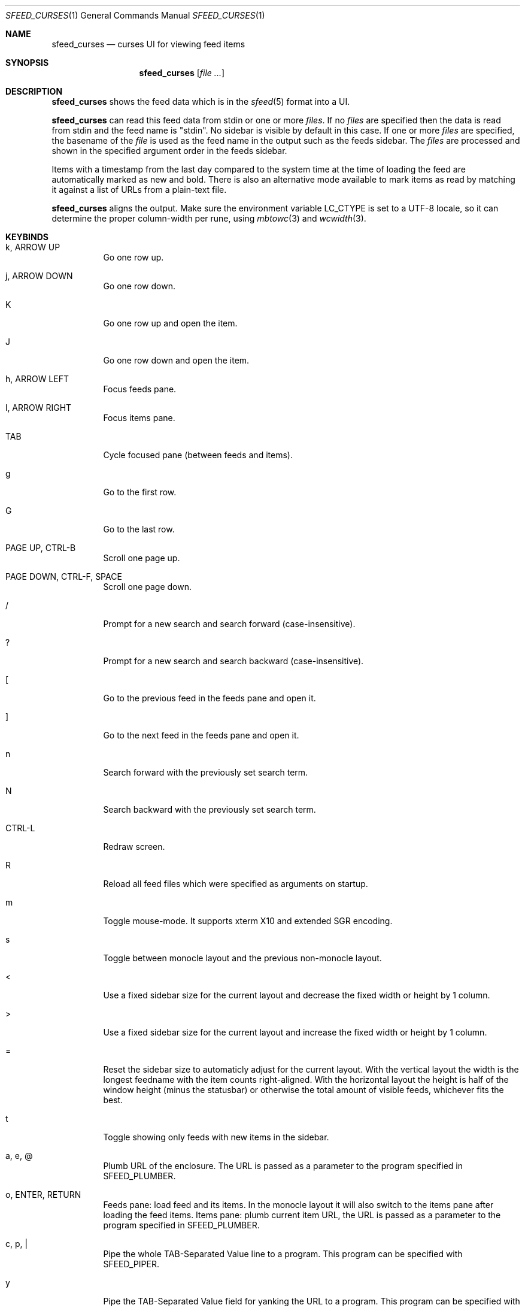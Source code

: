.Dd July 24, 2021
.Dt SFEED_CURSES 1
.Os
.Sh NAME
.Nm sfeed_curses
.Nd curses UI for viewing feed items
.Sh SYNOPSIS
.Nm
.Op Ar
.Sh DESCRIPTION
.Nm
shows the feed data which is in the
.Xr sfeed 5
format into a UI.
.Pp
.Nm
can read this feed data from stdin or one or more
.Ar files .
If no
.Ar files
are specified then the data is read from stdin and the feed name is "stdin".
No sidebar is visible by default in this case.
If one or more
.Ar files
are specified, the basename of the
.Ar file
is used as the feed name in the output such as the feeds sidebar.
The
.Ar files
are processed and shown in the specified argument order in the feeds sidebar.
.Pp
Items with a timestamp from the last day compared to the system time at the
time of loading the feed are automatically marked as new and bold.
There is also an alternative mode available to mark items as read by matching
it against a list of URLs from a plain-text file.
.Pp
.Nm
aligns the output.
Make sure the environment variable
.Ev LC_CTYPE
is set to a UTF-8 locale, so it can determine the proper column-width
per rune, using
.Xr mbtowc 3
and
.Xr wcwidth 3 .
.Sh KEYBINDS
.Bl -tag -width Ds
.It k, ARROW UP
Go one row up.
.It j, ARROW DOWN
Go one row down.
.It K
Go one row up and open the item.
.It J
Go one row down and open the item.
.It h, ARROW LEFT
Focus feeds pane.
.It l, ARROW RIGHT
Focus items pane.
.It TAB
Cycle focused pane (between feeds and items).
.It g
Go to the first row.
.It G
Go to the last row.
.It PAGE UP, CTRL-B
Scroll one page up.
.It PAGE DOWN, CTRL-F, SPACE
Scroll one page down.
.It /
Prompt for a new search and search forward (case-insensitive).
.It ?
Prompt for a new search and search backward (case-insensitive).
.It \&[
Go to the previous feed in the feeds pane and open it.
.It ]
Go to the next feed in the feeds pane and open it.
.It n
Search forward with the previously set search term.
.It N
Search backward with the previously set search term.
.It CTRL-L
Redraw screen.
.It R
Reload all feed files which were specified as arguments on startup.
.It m
Toggle mouse-mode.
It supports xterm X10 and extended SGR encoding.
.It s
Toggle between monocle layout and the previous non-monocle layout.
.It <
Use a fixed sidebar size for the current layout and decrease the fixed width or
height by 1 column.
.It >
Use a fixed sidebar size for the current layout and increase the fixed width or
height by 1 column.
.It =
Reset the sidebar size to automaticly adjust for the current layout.
With the vertical layout the width is the longest feedname with the item counts
right-aligned.
With the horizontal layout the height is half of the window height (minus the
statusbar) or otherwise the total amount of visible feeds, whichever fits the
best.
.It t
Toggle showing only feeds with new items in the sidebar.
.It a, e, @
Plumb URL of the enclosure.
The URL is passed as a parameter to the program specified in
.Ev SFEED_PLUMBER .
.It o, ENTER, RETURN
Feeds pane: load feed and its items.
In the monocle layout it will also switch to the items pane after loading the
feed items.
Items pane: plumb current item URL, the URL is passed as a parameter to
the program specified in
.Ev SFEED_PLUMBER .
.It c, p, |
Pipe the whole TAB-Separated Value line to a program.
This program can be specified with
.Ev SFEED_PIPER .
.It y
Pipe the TAB-Separated Value field for yanking the URL to a program.
This program can be specified with
.Ev SFEED_YANKER .
.It E
Pipe the TAB-Separated Value field for yanking the enclosure to a program.
This program can be specified with
.Ev SFEED_YANKER .
.It r
Mark item as read.
This will only work when
.Ev SFEED_URL_FILE
is set.
.It u
Mark item as unread.
This will only work when
.Ev SFEED_URL_FILE
is set.
.It f
Mark all items of the current loaded feed as read.
This will only work when
.Ev SFEED_URL_FILE
is set.
.It F
Mark all items of the current loaded feed as unread.
This will only work when
.Ev SFEED_URL_FILE
is set.
.It 1
Set the current layout to a vertical mode.
Showing a feeds sidebar to the left and the feed items to the right.
.It 2
Set the current layout to a horizontal mode.
Showing a feeds sidebar on the top and the feed items on the bottom.
.It 3
Set the current layout to a monocle mode.
Showing either a feeds or an feed items pane.
.It q, EOF
Quit
.El
.Sh MOUSE ACTIONS
When mouse-mode is enabled the below actions are available.
.Bl -tag -width Ds
.It LEFT-CLICK
Feeds pane: select and load the feed and its items.
In the monocle layout it will also switch to the items pane after loading the
feed items.
Items pane: select item, when already selected then plumb it.
.It RIGHT-CLICK
Feeds pane: select feed, but do not load it.
Items pane: pipe the item.
.It SCROLL UP
Scroll one page up.
.It SCROLL DOWN
Scroll one page down.
.It FORWARD
Switch to the items pane.
.It BACKWARD
Switch to the feeds pane.
.El
.Sh SIGNALS
.Bl -tag -width Ds
.It SIGHUP
Reload all feed files which were specified as arguments on startup.
.It SIGINT, SIGTERM
Quit
.It SIGWINCH
Resize the pane dimensions relative to the terminal size.
.El
.Sh ENVIRONMENT VARIABLES
.Bl -tag -width Ds
.It Ev SFEED_AUTOCMD
Read and process a sequence of keys as input commands from this environment
variable first, afterwards read from stdin as usual.
This can be useful to automate certain actions at the start.
.It Ev SFEED_PIPER
A program where the whole TAB-Separated Value line is piped to.
By default this is "sfeed_content".
.It Ev SFEED_PIPER_INTERACTIVE
Handle the program interactively in the same terminal or not.
If set to "1" then before execution it restores the terminal attributes and
.Nm
will wait until the program is finished.
If set to "0" then it will suppress stdout and stderr output.
By default this is set to "1".
.It Ev SFEED_PLUMBER
A program that received the link URL or enclosure URL as a parameter.
By default this is "xdg-open".
.It Ev SFEED_PLUMBER_INTERACTIVE
Handle the program interactively in the same terminal or not.
If set to "1" then before execution it restores the terminal attributes and
.Nm
will wait until the program is finished.
If set to "0" then it will suppress stdout and stderr output.
For example this option is useful to open a text-mode browser in the same
terminal.
By default this is set to "0".
.It Ev SFEED_YANKER
A program where the URL or enclosure field is piped to, to copy it to a
clipboard.
By default this is "xclip -r".
.It Ev SFEED_YANKER_INTERACTIVE
Handle the program interactively in the same terminal or not.
If set to "1" then before execution it restores the terminal attributes and
.Nm
will wait until the program is finished.
If set to "0" then it will suppress stdout and stderr output.
By default this is set to "0".
.It Ev SFEED_URL_FILE
If this variable is set then a different mode is used to mark items as read,
instead of checking the timestamp, which is the default.
The value specified is a plain-text file containing a list of read URLs, one
URL per line.
This URL is matched on the link field as specified in
.Xr sfeed 5 .
.It Ev SFEED_MARK_READ
A program to mark items as read if
.Ev SFEED_URL_FILE
is also set, if unset the default program used is "sfeed_markread read".
The marked items are piped to the program line by line.
If the feed item has a link then this line is the link, otherwise it is the ID.
The program is expected to merge items in a safe/transactional manner.
The program should return the exit status 0 on success or non-zero on failure.
.It Ev SFEED_MARK_UNREAD
A program to mark items as unread if
.Ev SFEED_URL_FILE
is also set, if unset the default program used is "sfeed_markread unread".
The unmarked items are piped to the program line by line.
If the feed item has a link then this line is the link, otherwise it is the ID.
The program is expected to merge items in a safe/transactional manner.
The program should return the exit status 0 on success or non-zero on failure.
.It Ev SFEED_LAZYLOAD
Lazyload items when reading the feed data from files.
This can reduce memory usage but increases latency when seeking items,
especially on slower disk drives.
It can also cause a race-condition issue if the feed data on disk is changed
while having the UI open and offsets for the lines are different.
A workaround for the race-condition issue is by sending the SIGHUP signal to
.Nm
directly after the data was updated.
This forces
.Nm
to reload the latest feed data and update the correct line offsets.
By default this is set to "0".
.It Ev SFEED_FEED_PATH
This variable is set by
.Nm
when a feed is loaded.
If the data was read from stdin this variable is unset.
It can be used by the plumb or pipe program for scripting purposes.
.El
.Sh EXIT STATUS
.Ex -std
.Sh EXAMPLES
.Bd -literal
sfeed_curses ~/.sfeed/feeds/*
.Ed
.Sh SEE ALSO
.Xr sfeed 1 ,
.Xr sfeed_content 1 ,
.Xr sfeed_markread 1 ,
.Xr sfeed_plain 1 ,
.Xr xclip 1 ,
.Xr sfeed 5
.Sh AUTHORS
.An Hiltjo Posthuma Aq Mt hiltjo@codemadness.org
